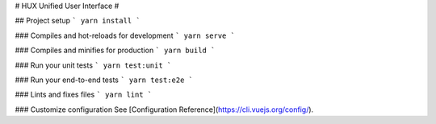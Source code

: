 # HUX Unified User Interface
# 

## Project setup
```
yarn install
```

### Compiles and hot-reloads for development
```
yarn serve
```

### Compiles and minifies for production
```
yarn build
```

### Run your unit tests
```
yarn test:unit
```

### Run your end-to-end tests
```
yarn test:e2e
```

### Lints and fixes files
```
yarn lint
```

### Customize configuration
See [Configuration Reference](https://cli.vuejs.org/config/).
